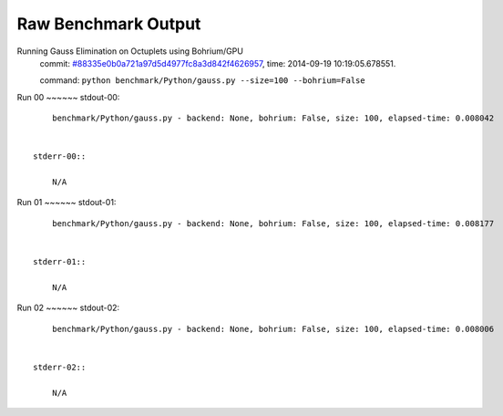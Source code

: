 
Raw Benchmark Output
====================

Running Gauss Elimination on Octuplets using Bohrium/GPU
    commit: `#88335e0b0a721a97d5d4977fc8a3d842f4626957 <https://bitbucket.org/bohrium/bohrium/commits/88335e0b0a721a97d5d4977fc8a3d842f4626957>`_,
    time: 2014-09-19 10:19:05.678551.

    command: ``python benchmark/Python/gauss.py --size=100 --bohrium=False``

Run 00
~~~~~~    stdout-00::

        benchmark/Python/gauss.py - backend: None, bohrium: False, size: 100, elapsed-time: 0.008042
        

    stderr-00::

        N/A



Run 01
~~~~~~    stdout-01::

        benchmark/Python/gauss.py - backend: None, bohrium: False, size: 100, elapsed-time: 0.008177
        

    stderr-01::

        N/A



Run 02
~~~~~~    stdout-02::

        benchmark/Python/gauss.py - backend: None, bohrium: False, size: 100, elapsed-time: 0.008006
        

    stderr-02::

        N/A



